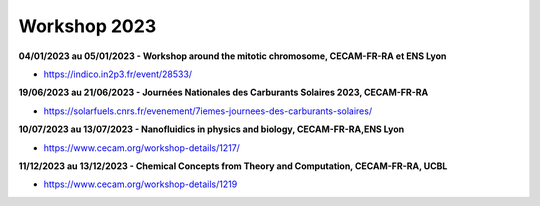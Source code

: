 Workshop 2023
=============

**04/01/2023 au 05/01/2023 - Workshop around the mitotic chromosome, CECAM-FR-RA et ENS Lyon**

* https://indico.in2p3.fr/event/28533/

**19/06/2023 au 21/06/2023 - Journées Nationales des Carburants Solaires 2023, CECAM-FR-RA**

* https://solarfuels.cnrs.fr/evenement/7iemes-journees-des-carburants-solaires/

**10/07/2023 au 13/07/2023 - Nanofluidics in physics and biology, CECAM-FR-RA,ENS Lyon**

* https://www.cecam.org/workshop-details/1217/

**11/12/2023 au 13/12/2023 - Chemical Concepts from Theory and Computation, CECAM-FR-RA, UCBL**

* https://www.cecam.org/workshop-details/1219


